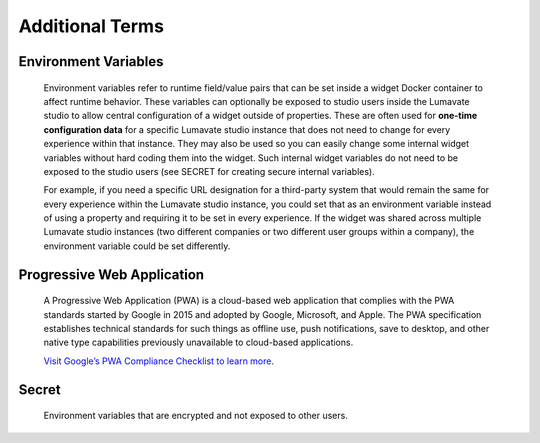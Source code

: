.. _Additional Terms

Additional Terms
----------------

.. Activations
.. ^^^^^^^^^^^

.. Activations refer to the method by which an experience is started. Activation methods can include such things as URL link, QR Code, NFC tag, or text back reply. The Lumavate studio automatically generates activation methods for each experience. Each activation method can optionally pass additional “contextual data” during the activation to the widget.  What data is passed during activation can be setup and configured in the Lumavate studio. The developer has access to this activation data in the standard payload that is passed to each widget.

.. Command Center
.. ^^^^^^^^^^^^^^

.. In the Lumavate platform, a command center is a central location where tools, used within the experiences, are managed. Tools are made up of widgets, microservices, and component-sets. The command center is used to share those tools with associated studios. The command center can be thought of as “the gatekeeper of Studio Tools,” because studios must be given access to tools by a command center in order to use them.

.. Component Sets
.. ^^^^^^^^^^^^^^

.. A component-set is a group of custom Web Components that can be used within experiences, similar to widgets. Web Components are based on existing web standards and are an industry standard with the intent to bring component-based engineering to the World Wide Web.

Environment Variables
^^^^^^^^^^^^^^^^^^^^^

 Environment variables refer to runtime field/value pairs that can be set inside a widget Docker container to affect runtime behavior. These variables can optionally be exposed to studio users inside the Lumavate studio to allow central configuration of a widget outside of properties. These are often used for **one-time configuration data** for a specific Lumavate studio instance that does not need to change for every experience within that instance. They may also be used so you can easily change some internal widget variables without hard coding them into the widget. Such internal widget variables do not need to be exposed to the studio users (see SECRET for creating secure internal variables).
 
 For example, if you need a specific URL designation for a third-party system that would remain the same for every experience within the Lumavate studio instance, you could set that as an environment variable instead of using a property and requiring it to be set in every experience. If the widget was shared across multiple Lumavate studio instances (two different companies or two different user groups within a company), the environment variable could be set differently. 

.. Experience
.. ^^^^^^^^^^

.. An Experience is a complete web application that delivers a full user experience for a specific need. An experience can be designed exclusively for mobile, for tablets, for desktops, or any combination thereof. Within Lumavate, every Experience is automatically published from that platform as an encapsulated Progressive Web Application.

.. Lumavate Studio
.. ^^^^^^^^^^^^^^^

.. The Lumavate Studio refers to the WYSIWYG designer application within the Lumavate platform that allows studio users to assemble Experiences using reusable Widgets.

.. Microservice
.. ^^^^^^^^^^^^

.. Similar to Widgets, Microservices are container-based applications used within Experiences. A Microservice is intended to be a behind-the-scenes addition to an Experience, providing additional business logic and/or data access to an Experience.

Progressive Web Application
^^^^^^^^^^^^^^^^^^^^^^^^^^^

 A Progressive Web Application (PWA) is a cloud-based web application that complies with the PWA standards started by Google in 2015 and adopted by Google, Microsoft, and Apple. The PWA specification establishes technical standards for such things as offline use, push notifications, save to desktop, and other native type capabilities previously unavailable to cloud-based applications. 
 
 `Visit Google’s PWA Compliance Checklist to learn more <https://developers.google.com/web/progressive-web-apps/checklist>`_.

.. Property
.. ^^^^^^^^

.. A property allows a studio user through the Lumavate studio to configure a widget for their specific experience. As a developer, you determine which properties should be exposed for your specific widget and what type of control should be used to capture the property. Properties can be set by the user using a variety of controls through the platform. Examples of control types for properties include text, numeric, image upload, color selector, dropdown, multi-select, multilingual text, page link/URL link, checkbox, and toggle.

.. Publish
.. ^^^^^^^

.. Publish or Publishing refers to the action a studio user takes to promote their designed experience into production with the Lumavate studio. As part of this process, Lumavate automatically assembles the required elements to publish the experience as a fully compliant PWA. It also automatically securely routes all the traffic to the various widgets used within the Experience.

Secret
^^^^^^

 Environment variables that are encrypted and not exposed to other users.

.. Studio Users
.. ^^^^^^^^^^^^

.. Users of the Lumavate studio product. Often these users do not have a development background. The Lumavate studio is designed so users without a development background can assemble and publish experiences using reusable widgets.

.. Tools
.. ^^^^^

.. Widgets, microservices, & component-sets used within the platform

.. Widget
.. ^^^^^^

.. A widget is a reusable web application component that can consist of one to many pages. It is a reusable web component that can be utilized across multiple Lumavate experiences. For example, a Locator is a standard widget. It provides location services and can be used in multiple experiences.
